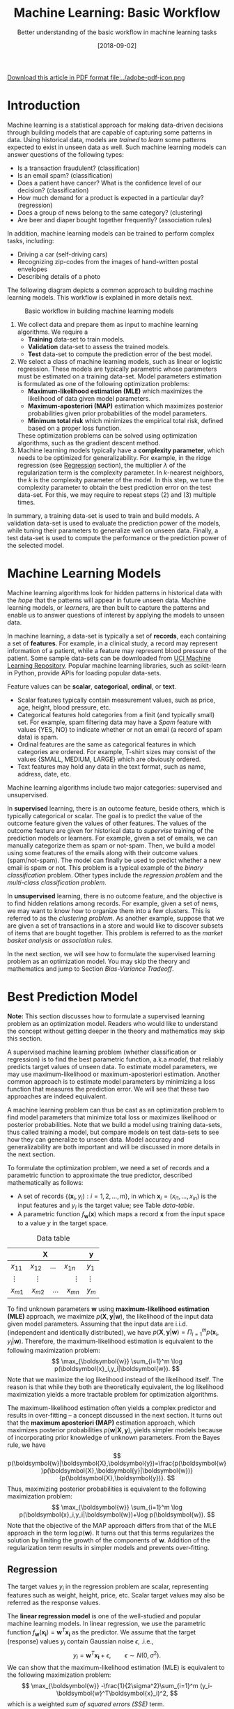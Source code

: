 #+BLOG: eissanematollahi
#+POSTID: 439
#+ORG2BLOG:
#+DATE: [2018-09-02]
#+OPTIONS: toc:t num:t todo:nil pri:nil tags:nil ^:nil ':t
#+CATEGORY: Machine Learning
#+TAGS: Machine Learning, Statistics, Prediction, Classification, Regression, Optimization, Bias-Variance Tradeoff, Supervised Learning, Unsupervised Learning, Cross-Validation, Maximum Likelihood Estimation, Maximum Aposteriori 
#+DESCRIPTION:
#+TITLE: Machine Learning: Basic Workflow
#+SUBTITLE: Better understanding of the basic workflow in machine learning tasks

#+ATTR_HTML: :width 20px
[[file:./Machine-Learning-Basics.pdf][Download this article in PDF format file:../adobe-pdf-icon.png]]

* Introduction
Machine learning is a statistical approach for making data-driven decisions through building models that are capable of capturing some patterns in data. Using historical data, models are /trained/ to /learn/ some patterns expected to exist in unseen data as well. Such machine learning models can answer questions of the following types:
+ Is a transaction fraudulent? (classification)
+ Is an email spam? (classification)
+ Does a patient have cancer? What is the confidence level of our decision? (classification)
+ How much demand for a product is expected in a particular day? (regression)
+ Does a group of news belong to the same category? (clustering)
+ Are beer and diaper bought together frequently? (association rules)
In addition, machine learning models can be trained to perform complex tasks, including:
+ Driving a car (self-driving cars)
+ Recognizing zip-codes from the images of hand-written postal envelopes
+ Describing details of a photo

#+ATTR_HTML: :class aligncenter :width 400px
#+name: fig:machine-learning.png
[[./images/machine-learning.png]]


The following diagram depicts a common approach to building machine learning models. This workflow is explained in more details next.

#+caption: Basic workflow in building machine learning models
#+name: fig:machine-learning-workflow
[[./images/machine-learning-workflow.png]]

1. We collect data and prepare them as input to machine learning algorithms. We require a
   + *Training* data-set to train models.
   + *Validation* data-set to assess the trained models.
   + *Test* data-set to compute the prediction error of the best model.
2. We select a class of machine learning models, such as linear or logistic regression. These models are typically parametric whose parameters must be estimated on a training data-set. Model parameters estimation is formulated as one of the following optimization problems:
   + *Maximum-likelihood estimation (MLE)* which maximizes the likelihood of data given model parameters.
   + *Maximum-aposteriori (MAP)* estimation which maximizes posterior probabilities given prior probabilities of the model parameters.
   + *Minimum total risk* which minimizes the empirical total risk, defined based on a proper loss function.
   These optimization problems can be solved using optimization algorithms, such as the gradient descent method.
3. Machine learning models typically have a *complexity parameter*, which needs to be optimized for generalizability. For example, in the ridge regression (see [[Regression][Regression]] section), the multiplier \(\lambda\) of the regularization term is the complexity parameter. In \(k\)-nearest neighbors, the \(k\) is the complexity parameter of the model. In this step, we tune the complexity parameter to obtain the best prediction error on the test data-set. For this, we may require to repeat steps (2) and (3) multiple times.  

In summary, a training data-set is used to train and build models. A validation data-set is used to evaluate the prediction power of the models, while tuning their parameters to generalize well on unseen data. Finally, a test data-set is used to compute the performance or the prediction power of the selected model.

* Machine Learning Models
Machine learning algorithms look for hidden patterns in historical data with the /hope/ that the patterns will appear in future unseen data. Machine learning models, or /learners/, are then built to capture the patterns and enable us to answer questions of interest by applying the models to unseen data. 

In machine learning, a data-set is typically a set of *records*, each containing a set of *features*. For example, in a clinical study, a record may represent information of a patient, while a feature may represent blood pressure of the patient. Some sample data-sets can be downloaded from [[https://archive.ics.uci.edu/ml/index.php][UCI Machine Learning Repository]]. Popular machine learning libraries, such as scikit-learn in Python, provide APIs for loading popular data-sets.

Feature values can be *scalar*, *categorical*, *ordinal*, or *text*. 
+ Scalar features typically contain measurement values, such as price, age, height, blood pressure, etc.
+ Categorical features hold categories from a finit (and typically small) set. For example, spam filtering data may have a /Spam/ feature with values {YES, NO} to indicate whether or not an email (a record of spam data) is spam.
+ Ordinal features are the same as categorical features in which categories are ordered. For example, T-shirt sizes may consist of the values {SMALL, MEDIUM, LARGE} which are obviously ordered.
+ Text features may hold any data in the text format, such as name, address, date, etc.

Machine learning algorithms include two major categories: supervised and unsupervised.

In *supervised* learning, there is an outcome feature, beside others, which is typically categorical or scalar. The goal is to predict the value of the outcome feature given the values of other features. The values of the outcome feature are given for historical data to /supervise/ training of the prediction models or learners. For example, given a set of emails, we can manually categorize them as spam or not-spam. Then, we build a model using some features of the emails along with their outcome values (spam/not-spam). The model can finally be used to predict whether a new email is spam or not. This problem is a typical example of the /binary classification/ problem. Other types include the /regression problem/ and the /multi-class classification problem/.

In *unsupervised* learning, there is no outcome feature, and the objective is to find hidden relations among records. For example, given a set of news, we may want to know how to organize them into a few clusters. This is referred to as the /clustering problem/. As another example, suppose that we are given a set of transactions in a store and would like to discover subsets of items that are bought together. This problem is referred to as the /market basket analysis/ or /association rules/.

In the next section, we will see how to formulate the supervised learning problem as an optimization model. You may skip the theory and mathematics and jump to Section [[Bias-Variance Tradeoff][Bias-Variance Tradeoff]].

* Best Prediction Model

*Note:* This section discusses how to formulate a supervised learning problem as an optimization model. Readers who would like to understand the concept without getting deeper in the theory and mathematics may skip this section.

A supervised machine learning problem (whether classification or regression) is to find the best parametric function, a.k.a /model/, that reliably predicts target values of unseen data. To estimate model parameters, we may use maximum-likelihood or maximum-aposteriori estimation. Another common approach is to estimate model parameters by minimizing a loss function that measures the prediction error. We will see that these two approaches are indeed equivalent.

A machine learning problem can thus be cast as an optimization problem to find model parameters that minimize total loss or maximizes likelihood or posterior probabilities. Note that we build a model using training data-sets, thus called training a model, but compare models on test data-sets to see how they can generalize to unseen data. Model accuracy and generalizability are both important and will be discussed in more details in the next section.

To formulate the optimization problem, we need a set of records and a parametric function to approximate the true predictor, described mathematically as follows:
+ A set of records \(\{(\boldsymbol{x}_i, y_i): i=1,2,\ldots,m\}\), in which \(\boldsymbol{x}_i=(x_{i1},\ldots,x_{in})\) is the input features and \(y_i\) is the target value; see Table [[data-table]].
+ A parametric function \(f_{\boldsymbol{w}}(\boldsymbol{x})\) which maps a record \(\boldsymbol{x}\) from the input space to a value \(y\) in the target space. 

#+caption: Data table
#+name: data-table
| \(\boldsymbol{X}\)                             | \(\boldsymbol{y}\) |
|------------------------------------------------+--------------------|
| \(x_{11}\quad x_{12}\quad \dots \quad x_{1n}\) | \(y_1\)            |
| \(\vdots\quad\quad \vdots\qquad\qquad \vdots\) | \(\vdots\)         |
| \(x_{m1}\quad x_{m2}\quad \dots \quad x_{mn}\) | \(y_m\)            |

To find unknown parameters \(\boldsymbol{w}\) using *maximum-likelihood estimation (MLE)* approach, we maximize \(p(\boldsymbol{X},\boldsymbol{y}|\boldsymbol{w})\), the likelihood of the input data given model parameters. Assuming that the input data are i.i.d. (independent and identically distributed), we have \(p(\boldsymbol{X},\boldsymbol{y}|\boldsymbol{w})=\Pi_{i=1}^m p(\boldsymbol{x}_i,y_i|\boldsymbol{w})\). Therefore, the maximum-likelihood estimation is equivalent to the following maximization problem:
\[
  \max_{\boldsymbol{w}} \sum_{i=1}^m \log p(\boldsymbol{x}_i,y_i|\boldsymbol{w}).
\]
Note that we maximize the log likelihood instead of the likelihood itself. The reason is that while they both are theoretically equivalent, the log likelihood maximization yields a more tractable problem for optimization algorithms. 

The maximum-likelihood estimation often yields a complex predictor and results in over-fitting -- a concept discussed in the next section. It turns out that the *maximum aposteriori (MAP)* estimation approach, which maximizes posterior probabilities \(p(\boldsymbol{w}|\boldsymbol{X},\boldsymbol{y})\), yields simpler models because of incorporating prior knowledge of unknown parameters. From the Bayes rule, we have
\[
p(\boldsymbol{w}|\boldsymbol{X},\boldsymbol{y})=\frac{p(\boldsymbol{w})p(\boldsymbol{X},\boldsymbol{y}|\boldsymbol{w})}{p(\boldsymbol{X},\boldsymbol{y})}.
\]
Thus, maximizing posterior probabilities is equivalent to the following maximization problem:
\[ 
  \max_{\boldsymbol{w}} \sum_{i=1}^m \log p(\boldsymbol{x}_i,y_i|\boldsymbol{w})+\log p(\boldsymbol{w}).
\]
Note that the objective of the MAP approach differs from that of the MLE approach in the term \(\log p(\boldsymbol{w})\). It turns out that this terms regularizes the solution by limiting the growth of the components of \(\boldsymbol{w}\). Addition of the regularization term results in simpler models and prevents over-fitting. 

** <<Regression>> Regression
The target values \(y_i\) in the regression problem are scalar, representing features such as weight, height, price, etc. Scalar target values may also be referred as the response values.

The *linear regression model* is one of the well-studied and popular machine learning models. In linear regression, we use the parametric function \(f_{\boldsymbol{w}}(\boldsymbol{x_i})=\boldsymbol{w}^T\boldsymbol{x_i}\) as the predictor. We assume that the target (response) values \(y_i\) contain Gaussian noise \(\epsilon\), .i.e.,
\[
  y_i = \boldsymbol{w}^T\boldsymbol{x_i} + \epsilon,\qquad \epsilon \sim N(0,\sigma^2).
\]
We can show that the maximum-likelihood estimation (MLE) is equivalent to the following maximization problem:
\[
  \max_{\boldsymbol{w}} -\frac{1}{2\sigma^2}\sum_{i=1}^m (y_i-\boldsymbol{w}^T\boldsymbol{x}_i)^2,
\]
which is a weighted /sum of squared errors (SSE)/ term.

In the maximum-aposteriori (MAP) approach, we assume that prior probabilities are Gaussian with \(\boldsymbol{w}\sim N(\boldsymbol{0}, \lambda^{-1}\boldsymbol{I})\). We can similarly show that the MAP estimation is equivalent to the following maximization problem:
\[
  \max_{\boldsymbol{w}} -\frac{1}{2\sigma^2}\sum_{i=1}^m (y_i-\boldsymbol{w}^T\boldsymbol{x}_i)^2 - \frac{\lambda}{2}\|\boldsymbol{w}\|_2^2,
\]
whose objective function is known as the /ridge regression/ model. The second (regularization) term guarantees that the parameters of the predictor are small enough to yield a simple model and prevent over-fitting.

The regression task is to first find \(\boldsymbol{w}\) that maximizes posterior probabilities. Then, use the predictor \(f_{\boldsymbol{w}}(\boldsymbol{x_i})=\boldsymbol{w}^T\boldsymbol{x_i}\) to estimate target (response) values of unseen data.

Although there is a closed form solution for the maximization problem, it is efficient to use iterative methods such as the /gradient descent/ algorithm.

** Classification
In classification, target values are categorical and taken from a finite (and small) set of categories. The number of categories must be at least two. Classification problems with two categories are referred to as the binary classification problems. Most classification algorithm are developed for the binary case, since multi-class classification problems can be converted to a series of binary classification problems. 

The *generalized linear model (GLM)* extends the linear regression by applying a /link function/ to the response values. Thus, the predictor of the GLM is given by \(f_{\boldsymbol{w}}(\boldsymbol{x}_i)=g(\boldsymbol{w}^T\boldsymbol{x}_i)\), where \(g\) is a link function. Unlike the linear regression, which is not suitable for the classification problems, we can use GLM with proper link functions for classification tasks. 

The *logistic regression model*, which is widely used for the binary classification task, is an example of GLM, with /sigmoid/ function \(g(z)=1/(1+e^{-z})\) as its link function. Consider the binary classification problem and, without loss of generality, assume that \(y_i\in\{-1,1\}\). Thus, the predictor in the logistic regression is  
\begin{align*}
  f_{\boldsymbol{w}}(\boldsymbol{x}_i)=\frac{1}{1+e^{-\boldsymbol{w}^T\boldsymbol{x}_i}},
\end{align*}
whose value is interpreted as the probability of having \(y_i=1\) given \(\boldsymbol{x}_i\). In other words, we have
\begin{align*}
p(y_i=y|\boldsymbol{x}_i) &= \frac{1}{1+e^{-y\boldsymbol{w}^T\boldsymbol{x}_i}},\qquad y\in\{-1,1\}.
\end{align*}
It is easy to verify that \(p(y_i=-1|\boldsymbol{x}_i) + p(y_i=1|\boldsymbol{x}_i) = 1\). We observe that the Bernoulli model can describe the outcome of the target value with the latter probabilities. Thus, assuming that the records are i.i.d., we can show that the maximum-aposteriori estimation of \(\boldsymbol{w}\) can be obtained by solving the following optimization problem:
\[
\max_{\boldsymbol{w}} -\sum_{i=1}^m \log(1+e^{-y_i\boldsymbol{w}^T\boldsymbol{x}_i}) -\frac{\lambda}{2}\|\boldsymbol{w}\|_2^2.
\]
As noted previously, the gradient descent algorithm can be used to solve the latter optimization problem and obtain the unknown vector \(\boldsymbol{w},\) which defines the predictor model. The predictor can then be used to compute the posterior probabilities of unseen records. Of course, label \(y\) of an unseen record \(\boldsymbol{x}\) can be easily computed from its posterior probabilities:
\[
  y(x)=\begin{cases}
          1\quad f_{\boldsymbol{w}}(\boldsymbol{x}) \ge 0.5,\\
          0\quad \text{otherwise.}
         \end{cases}
\] 

** Summary
In summary, we saw that machine learning problems can be cast as optimization models. To formulate the optimization model, we need a set of records (training data-set), a parametric function (model), and a measure to find best model parameters. For example, likelihood of data given parameters may be maximized to yield maximum-likelihood estimation (MLE) of the model parameters. Alternatively, posterior probabilities may be maximized to yield maximum-aposteriori (MAP) estimation of the parameters. 

The MAP estimation results in an optimization problem whose optimal solution yields models with an adjustable complexity parameter \(\lambda\). As the model complexity increases, the prediction error on training data-sets is expected to decrease. Although very accurate on training data-sets, highly complex models are not generalizable to unseen data. Thus, there is a tradeoff between accuracy and generalizability of a model. In the next section, we will learn more about this tradeoff and characteristics of a good model.

* <<Bias-Variance Tradeoff>> Bias-Variance Tradeoff
As we discussed in the previous section, the prediction error on training data-sets is not enough to assess the goodness of a model. A good model needs to be generalizable to unseen data as well. It can be shown that the expected error of a model is composed of three terms: /bias/, /variance/, and an irreducible error term; consult with [[https://web.stanford.edu/~hastie/ElemStatLearn/][The Elements of Statistical Learning]] for the proof and detailed discussion.

Bias is an error term that measures the *accuracy* of a model. High bias means that the model does not really capture hidden patterns in the data. This is referred to as *under-fitting*. We ideally want a low bias model; but how low should the bias be? Models with a very low bias tend to capture the noise in the training data-set, resulting in an *over-fitted* model. Therefore, the bias itself as a measure is not enough for building a good model; we need another measure.

The variance is an error term that measures the *consistency* of a model. Over-fitted models usually have high variance. A high variance indicates that the model is not generalizable to unseen data.

Ideally, we want a model that captures hidden patterns in the training data-set (low bias) and generalizes well to unseen data (low variance). Thus, we need to minimize both bias and variance, simultaneously. As shown in Figure [[fig:bias-variance-tradeoff]], a simple model usually has a high bias; such a model is under-fitted, regardless of having low or high variance. Assuming that we have enough training data-set, increasing model complexity will cause the bias and variance to decrease until a point where the variance will begin to grow. That point defines a model with optimal complexity that minimizes both bias and variance, simultaneously.

#+caption: Bias-variance tradeoff in machine learning: A simple model yields high bias (low accuracy) on both training and test data-sets. A complex model, on the other hand, yields high variance (low consistency) as it captures noise in the training data-set, too.
#+name: fig:bias-variance-tradeoff
[[./images/bias-variance-tradeoff.png]]

In summary, we have the following four cases, as depicted in Figure [[fig:bias-variance-dart]]:
+ Both bias and variance are high. The model is both inaccurate and inconsistent: under-fitted model. Typically, this occurs when there is no enough training data. To avoid this case, we simply collect more data.
+ Variance is low while bias is high: The model is consistent but inaccurate: under-fitted model.
+ Bias is low while variance is high: The model is accurate but inconsistent: over-fitted model.
+ Both bias and variance are low: The model is both accurate and consistent: well-fitted model.

#+caption: Bias-variance variation: A good model has both low bias and low variance. High bias indicates that the model in under-fitted, and high variance signals that the model is over-fitted.
#+name: fig:bias-variance-dart
[[./images/bias-variance-dart.png]]

So far we learned that a good model, trained on the training data-set, has a low prediction error on the test data-set. However, we cannot rely on one set of training and test data, as we may get lucky to obtain low prediction error on one test data-set. In other words, one set of data is not representative of the whole space of possible unseen data. 

One solution is to collect many sample data and repeat the process to compute prediction errors and combine them to obtain a good estimate of the true prediction error of the model. One way to combine the prediction errors is to take the average of them.

The problem with the latter solution is that we may not be able to collect many sets of data. Cross-validation technique, discussed in the next section, is a well-known approach to generate multiple sets of training and test data-sets from a single data-set.

* Cross-Validation
One of the most widely-used methods to estimate the prediction error of a machine learning model is the /\(K\)-fold cross-validation/. The cross-validation technique is not meant to be used for model building; its purpose is merely to obtain more accurate estimate of the prediction error of a given model. The method /randomly/ partitions data into \(K\) folds (or parts) and generates \(K\) splits of training-test data-sets as follows: for each \(k\in\{1,2,\ldots,K\}\), the \(k\)-th fold in split \(k\) is the test data-set, while the rest forms the training data-set. A five-fold cross-validation data-partitioning is depicted in the following diagram.

#+caption: Five-fold cross-validation
#+name: fig:cross-validation
[[./images/cross-validation.png]]

Simple random sampling may be used for partitioning the data-set into \(K\) folds. However, to have proportional distribution of the records in both training and test data-sets, we can employ stratified sampling.

After generating \(K\) sets of data, we build models on the training data-sets and compute the prediction errors on the test data-sets. The prediction error of a machine learning algorithm is then computed by combining all the computed prediction errors. For example, we can compute the average of the computed errors as the ultimate prediction error.

** Choice of \(K\)
A version of the cross-validation is the *leave-one-out* or \(m\)-fold cross-validation approach, where \(m\) is the number of records in the training data-set. Therefore, in each fold, there is only one record for the test data-set, while the rest of the records are used for training the model. The leave-one-out approach is relatively expensive and yields a low bias, high variance prediction error.

As \(K\) decreases, both the number of data-sets (folds) and the size of each training data-set shrink while the test data-set expands. It means that the amount of computation decreases since there are fewer models to train. Nevertheless, the prediction errors are expected to have higher bias and lower variance. The optimal choice of \(K\) is problem dependent; however, \(K=5\) and \(K=10\) are commonly used values in practice.


# ./images/machine-learning.png https://eissanematollahi.com/wp-content/uploads/2018/09/machine-learning-6.png
# ./images/machine-learning-workflow.png https://eissanematollahi.com/wp-content/uploads/2018/09/machine-learning-workflow-4.png
# ./images/bias-variance-tradeoff.png https://eissanematollahi.com/wp-content/uploads/2018/09/bias-variance-tradeoff-4.png
# ./images/bias-variance-dart.png https://eissanematollahi.com/wp-content/uploads/2018/09/bias-variance-dart-4.png
# ./images/cross-validation.png https://eissanematollahi.com/wp-content/uploads/2018/09/cross-validation-4.png

# ./Machine-Learning-Basics.pdf https://eissanematollahi.com/wp-content/uploads/2018/09/Machine-Learning-Basics.pdf

# ../adobe-pdf-icon.png https://eissanematollahi.com/wp-content/uploads/2018/09/adobe-pdf-icon.png
